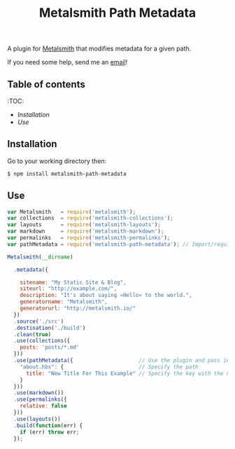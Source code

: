 #+TITLE: Metalsmith Path Metadata

A plugin for [[https://metalsmith.io/][Metalsmith]] that modifies metadata for a given path.

If you need some help, send me an [[mailto:theholycoder@gmail.com][email]]!

** Table of contents

   :TOC:
   - [[Installation]]
   - [[Use]]


** Installation

   Go to your working directory then:

   #+BEGIN_SRC sh
   $ npm install metalsmith-path-metadata
   #+END_SRC


** Use

   #+BEGIN_SRC js
var Metalsmith   = require('metalsmith');
var collections  = require('metalsmith-collections');
var layouts      = require('metalsmith-layouts');
var markdown     = require('metalsmith-markdown');
var permalinks   = require('metalsmith-permalinks');
var pathMetadata = require('metalsmith-path-metadata'); // Import/require the file 

Metalsmith(__dirname)         
                              
  .metadata({                 
                              
    sitename: "My Static Site & Blog",
    siteurl: "http://example.com/",
    description: "It's about saying »Hello« to the world.",
    generatorname: "Metalsmith",
    generatorurl: "http://metalsmith.io/"
  })
  .source('./src')       
  .destination('./build')
  .clean(true)          
  .use(collections({    
    posts: 'posts/*.md' 
  }))                   
  .use(pathMetadata({                     // Use the plugin and pass in config
    "about.hbs": {                        // Specify the path 
      title: "New Title For This Example" // Specify the key with the new data
    }
  }))
  .use(markdown())      
  .use(permalinks({     
    relative: false     
  }))
  .use(layouts())       
  .build(function(err) {
    if (err) throw err; 
  });
   #+END_SRC
